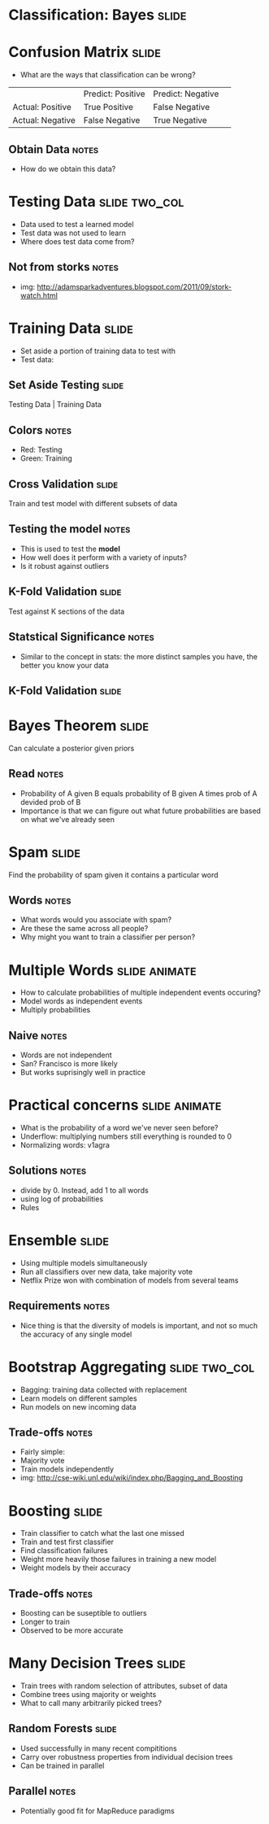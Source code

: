 * Classification: Bayes :slide:

* Confusion Matrix :slide:
  + What are the ways that classification can be wrong?
  |                  | Predict: Positive | Predict: Negative | 
  | Actual: Positive | True Positive     | False Negative    | 
  | Actual: Negative | False Negative    | True Negative     | 
** Obtain Data :notes:
   + How do we obtain this data?

* Testing Data :slide:two_col:
  + Data used to test a learned model
  + Test data was not used to learn
  + Where does test data come from?
  [[file:img/stork.jpg]]
** Not from storks :notes:
   + img: http://adamsparkadventures.blogspot.com/2011/09/stork-watch.html

* Training Data :slide:
  + Set aside a portion of training data to test with
  + Test data:
  [[file:img/k-fold1.png]]

** Set Aside Testing :slide:
   [[file:img/k-fold2.png]]

   Testing Data  |  Training Data
** Colors :notes:
   + Red: Testing
   + Green: Training

** Cross Validation :slide:
   [[file:img/k-fold3.png]]

   Train and test model with different subsets of data
** Testing the model :notes:
   + This is used to test the *model*
   + How well does it perform with a variety of inputs?
   + Is it robust against outliers

** K-Fold Validation :slide:
   [[file:img/k-fold4.png]]

   Test against K sections of the data
** Statstical Significance :notes:
   + Similar to the concept in stats: the more distinct samples you have, the
     better you know your data

** K-Fold Validation :slide:
   [[file:img/k-fold5.png]]

* Bayes Theorem :slide:
  [[file:img/bayes.png]]

  Can calculate a posterior given priors
** Read :notes:
   + Probability of A given B equals probability of B given A times prob of A
     devided prob of B
   + Importance is that we can figure out what future probabilities are based on
     what we've already seen

* Spam :slide:
  [[file:img/bayes-spam.png]]

  Find the probability of spam given it contains a particular word
** Words :notes:
   + What words would you associate with spam?
   + Are these the same across all people?
   + Why might you want to train a classifier per person?

* Multiple Words :slide:animate:
  + How to calculate probabilities of multiple independent events occuring?
  + Model words as independent events
  + Multiply probabilities
** Naive :notes:
   + Words are not independent
   + San? Francisco is more likely
   + But works suprisingly well in practice

* Practical concerns :slide:animate:
  + What is the probability of a word we've never seen before?
  + Underflow: multiplying numbers still everything is rounded to 0
  + Normalizing words: v1agra
** Solutions :notes:
   + divide by 0. Instead, add 1 to all words
   + using log of probabilities
   + Rules

* Ensemble :slide:
  + Using multiple models simultaneously
  + Run all classifiers over new data, take majority vote
  + Netflix Prize won with combination of models from several teams
** Requirements :notes:
   + Nice thing is that the diversity of models is important, and not so much
     the accuracy of any single model

* Bootstrap Aggregating :slide:two_col:
  + Bagging: training data collected with replacement
  + Learn models on different samples
  + Run models on new incoming data
  [[file:img/bagging.png]]
** Trade-offs :notes:
   + Fairly simple:
   + Majority vote
   + Train models independently
   + img: http://cse-wiki.unl.edu/wiki/index.php/Bagging_and_Boosting

* Boosting :slide:
  + Train classifier to catch what the last one missed
  + Train and test first classifier
  + Find classification failures
  + Weight more heavily those failures in training a new model
  + Weight models by their accuracy
** Trade-offs :notes:
   + Boosting can be suseptible to outliers
   + Longer to train
   + Observed to be more accurate

* Many Decision Trees :slide:
  + Train trees with random selection of attributes, subset of data
  + Combine trees using majority or weights
  + What to call many arbitrarily picked trees?

** Random Forests :slide:
   + Used successfully in many recent compititions
   + Carry over robustness properties from individual decision trees
   + Can be trained in parallel
** Parallel :notes:
   + Potentially good fit for MapReduce paradigms

#+STYLE: <link rel="stylesheet" type="text/css" href="production/common.css" />
#+STYLE: <link rel="stylesheet" type="text/css" href="production/screen.css" media="screen" />
#+STYLE: <link rel="stylesheet" type="text/css" href="production/projection.css" media="projection" />
#+STYLE: <link rel="stylesheet" type="text/css" href="production/color-blue.css" media="projection" />
#+STYLE: <link rel="stylesheet" type="text/css" href="production/presenter.css" media="presenter" />
#+STYLE: <link href='http://fonts.googleapis.com/css?family=Lobster+Two:700|Yanone+Kaffeesatz:700|Open+Sans' rel='stylesheet' type='text/css'>

#+BEGIN_HTML
<script type="text/javascript" src="production/org-html-slideshow.js"></script>
#+END_HTML

# Local Variables:
# org-export-html-style-include-default: nil
# org-export-html-style-include-scripts: nil
# buffer-file-coding-system: utf-8-unix
# End:
